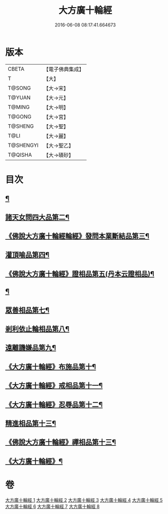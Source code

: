 #+TITLE: 大方廣十輪經 
#+DATE: 2016-06-08 08:17:41.664673

* 版本
 |     CBETA|【電子佛典集成】|
 |         T|【大】     |
 |    T@SONG|【大→宋】   |
 |    T@YUAN|【大→元】   |
 |    T@MING|【大→明】   |
 |    T@GONG|【大→宮】   |
 |   T@SHENG|【大→聖】   |
 |      T@LI|【大→麗】   |
 | T@SHENGYI|【大→聖乙】  |
 |   T@QISHA|【大→磧砂】  |

* 目次
** [[file:KR6h0014_001.txt::001-0681a6][¶]]
** [[file:KR6h0014_002.txt::002-0686a8][諸天女問四大品第二¶]]
** [[file:KR6h0014_002.txt::002-0687a12][《佛說大方廣十輪經輪經》發問本業斷結品第三¶]]
** [[file:KR6h0014_003.txt::003-0690b27][灌頂喻品第四¶]]
** [[file:KR6h0014_003.txt::003-0692c26][《佛說大方廣十輪經》證相品第五(丹本云證相品)¶]]
** [[file:KR6h0014_004.txt::004-0696b25][¶]]
** [[file:KR6h0014_005.txt::005-0702a23][眾善相品第七¶]]
** [[file:KR6h0014_006.txt::006-0706a5][剎利依止輪相品第八¶]]
** [[file:KR6h0014_007.txt::007-0711a5][遠離譏嫌品第九¶]]
** [[file:KR6h0014_007.txt::007-0714a28][《大方廣十輪經》布施品第十¶]]
** [[file:KR6h0014_007.txt::007-0715a23][《大方廣十輪經》戒相品第十一¶]]
** [[file:KR6h0014_007.txt::007-0715b23][《大方廣十輪經》忍辱品第十二¶]]
** [[file:KR6h0014_008.txt::008-0716a5][精進相品第十三¶]]
** [[file:KR6h0014_008.txt::008-0716b9][《佛說大方廣十輪經》禪相品第十三¶]]
** [[file:KR6h0014_008.txt::008-0716c13][《大方廣十輪經》¶]]

* 卷
[[file:KR6h0014_001.txt][大方廣十輪經 1]]
[[file:KR6h0014_002.txt][大方廣十輪經 2]]
[[file:KR6h0014_003.txt][大方廣十輪經 3]]
[[file:KR6h0014_004.txt][大方廣十輪經 4]]
[[file:KR6h0014_005.txt][大方廣十輪經 5]]
[[file:KR6h0014_006.txt][大方廣十輪經 6]]
[[file:KR6h0014_007.txt][大方廣十輪經 7]]
[[file:KR6h0014_008.txt][大方廣十輪經 8]]

